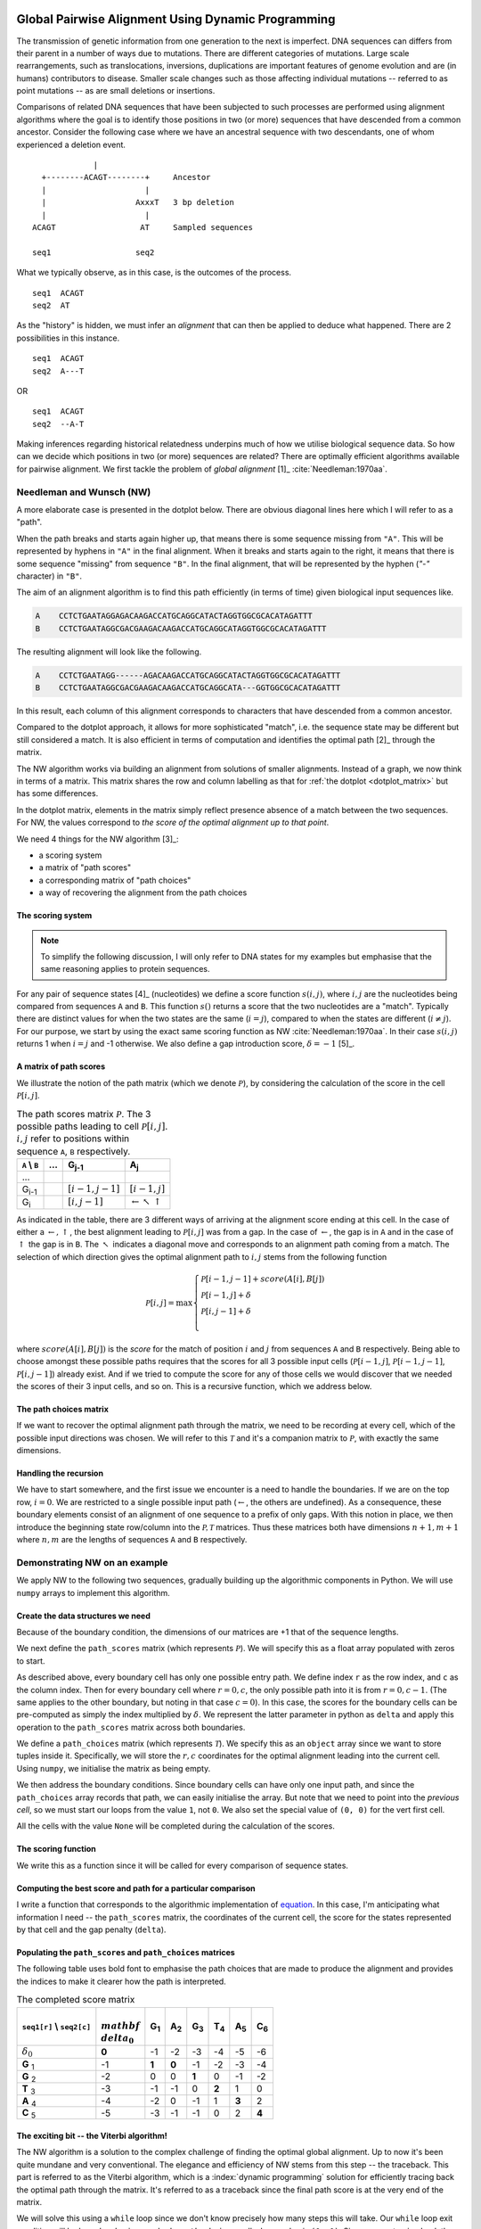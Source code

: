 Global Pairwise Alignment Using Dynamic Programming
===================================================

The transmission of genetic information from one generation to the next is imperfect. DNA sequences can differs from their parent in a number of ways due to mutations. There are different categories of mutations. Large scale rearrangements, such as translocations, inversions, duplications are important features of genome evolution and are (in humans) contributors to disease. Smaller scale changes such as those affecting individual mutations -- referred to as point mutations -- as are small deletions or insertions.

Comparisons of related DNA sequences that have been subjected to such processes are performed using alignment algorithms where the goal is to identify those positions in two (or more) sequences that have descended from a common ancestor. Consider the following case where we have an ancestral sequence with two descendants, one of whom experienced a deletion event.

::

                  |
       +--------ACAGT--------+     Ancestor
       |                     |
       |                   AxxxT   3 bp deletion
       |                     |
     ACAGT                  AT     Sampled sequences

     seq1                  seq2

What we typically observe, as in this case, is the outcomes of the process.

::

    seq1  ACAGT
    seq2  AT

As the "history" is hidden, we must infer an *alignment* that can then be applied to deduce what happened. There are 2 possibilities in this instance.

::

    seq1  ACAGT
    seq2  A---T

OR

::

    seq1  ACAGT
    seq2  --A-T

Making inferences regarding historical relatedness underpins much of how we utilise biological sequence data. So how can we decide which positions in two (or more) sequences are related? There are optimally efficient algorithms available for pairwise alignment. We first tackle the problem of *global alignment* [1]_ :cite:`Needleman:1970aa`.

.. margin::
  
    .. [1] Global here means aligning the entire sequences. This contrasts with a "local" alignment, which computes the best aligned segment for a pair of sequences. That is solved using another dynamic programming algorithm referred to as Smith-Waterman, which we don't address.

Needleman and Wunsch (NW)
-------------------------

A more elaborate case is presented in the dotplot below. There are obvious diagonal lines here which I will refer to as a "path".

.. jupyter-execute::
    :hide-code:

    from cogent3 import make_aligned_seqs

    aln = make_aligned_seqs(data=
    {'A': 'CCTCTGAATAGG------AGACAAGACCATGCAGGCATACTAGGTGGCGCACATAGATTT',
     'B': 'CCTCTGAATAGGCGACGAAGACAAGACCATGCAGGCATA---GGTGGCGCACATAGATTT'}, moltype="dna")
    fig = aln.degap().dotplot(name1="A", name2="B", window=9, threshold=9, title="")
    fig.layout.showlegend = False
    fig.show()

When the path breaks and starts again higher up, that means there is some sequence missing from ``"A"``. This will be represented by hyphens in ``"A"`` in the final alignment. When it breaks and starts again to the right, it means that there is some sequence "missing" from sequence ``"B"``. In the final alignment, that will be represented by the hyphen (`"-"` character) in ``"B"``.

The aim of an alignment algorithm is to find this path efficiently (in terms of time) given biological input sequences like.

.. code-block:: text

    A    CCTCTGAATAGGAGACAAGACCATGCAGGCATACTAGGTGGCGCACATAGATTT
    B    CCTCTGAATAGGCGACGAAGACAAGACCATGCAGGCATAGGTGGCGCACATAGATTT

The resulting alignment will look like the following.

.. code-block:: text

    A    CCTCTGAATAGG------AGACAAGACCATGCAGGCATACTAGGTGGCGCACATAGATTT
    B    CCTCTGAATAGGCGACGAAGACAAGACCATGCAGGCATA---GGTGGCGCACATAGATTT

In this result, each column of this alignment corresponds to characters that have descended from a common ancestor.

Compared to the dotplot approach, it allows for more sophisticated "match", i.e. the sequence state may be different but still considered a match. It is also efficient in terms of computation and identifies the optimal path [2]_ through the matrix.

.. margin::
  
    .. [2] The use of the word optimal in this case means given a specific model, which we will define. There can, however, be multiple solutions (paths) that are equal in terms of the alignment score. In this instance, there are multiple optimal solutions.

The NW algorithm works via building an alignment from solutions of smaller alignments. Instead of a graph, we now think in terms of a matrix. This matrix shares the row and column labelling as that for :ref:`the dotplot  <dotplot_matrix>` but has some differences.

In the dotplot matrix, elements in the matrix simply reflect presence absence of a match between the two sequences. For NW, the values correspond to *the score of the optimal alignment up to that point*.

We need 4 things for the NW algorithm  [3]_:

.. margin::
  
    .. [3] I'm presenting the algorithm of :cite:`Gotoh:1982aa`.

- a scoring system
- a matrix of "path scores"
- a corresponding matrix of "path choices"
- a way of recovering the alignment from the path choices

.. index::
    pair: indel; insertion deletion

The scoring system
^^^^^^^^^^^^^^^^^^

.. note:: To simplify the following discussion, I will only refer to DNA states for my examples but emphasise that the same reasoning applies to protein sequences.

For any pair of sequence states [4]_ (nucleotides) we define a score function :math:`s(i, j)`, where :math:`i, j` are the nucleotides being compared from sequences ``A`` and ``B``. This function :math:`s()` returns a score that the two nucleotides are a "match". Typically there are distinct values for when the two states are the same (:math:`i=j`), compared to when the states are different (:math:`i\neq j`). For our purpose, we start by using the exact same scoring function as NW :cite:`Needleman:1970aa`. In their case :math:`s(i, j)` returns 1 when :math:`i=j` and -1 otherwise. We also define a gap introduction score, :math:`\delta=-1` [5]_.

.. margin::
  
    .. [4] The word "state" refers to a single character in the corresponding biological alphabet. For instance, for DNA, the valid states are A, C, G and T.
    .. [5] This is a linear gap score, meaning that each additional gap character has the same score.

A matrix of path scores
^^^^^^^^^^^^^^^^^^^^^^^

We illustrate the notion of the path matrix (which we denote :math:`\mathcal{P}`), by considering the calculation of the score in the cell :math:`\mathcal{P}[i, j]`.

.. csv-table:: The path scores matrix :math:`\mathcal{P}`. The 3 possible paths leading to cell :math:`\mathcal{P}[i, j]`. :math:`i, j` refer to positions within sequence ``A``, ``B`` respectively.
    :name: path_table
    :header: ``A`` |backslash| ``B``, ..., G\ :sub:`j-1`,A\ :sub:`j`

    ..., , ,
    G\ :sub:`i-1`, ,":math:`[i-1,j-1]`",":math:`[i-1,j]`"
    G\ :sub:`i`, ,":math:`[i,j-1]`", ":math:`\leftarrow \nwarrow \uparrow`"

As indicated in the table, there are 3 different ways of arriving at the alignment score ending at this cell. In the case of either a :math:`\leftarrow, \uparrow`, the best alignment leading to :math:`\mathcal{P}[i, j]` was from a gap. In the case of :math:`\leftarrow`, the gap is in ``A`` and in the case of :math:`\uparrow` the gap is in ``B``. The :math:`\nwarrow` indicates a diagonal move and corresponds to an alignment path coming from a match. The selection of which direction gives the optimal alignment path to :math:`i, j` stems from the following function

.. math::
    :name: path_score

    \mathcal{P}[i, j] = \max
    \begin{cases}
    \mathcal{P}[i-1, j-1] + score(A[i], B[j])\\
    \mathcal{P}[i-1, j] + \delta\\
    \mathcal{P}[i, j-1] + \delta\\
    \end{cases}

where :math:`score(A[i], B[j])` is the *score* for the match of position :math:`i` and :math:`j` from sequences ``A`` and ``B`` respectively. Being able to choose amongst these possible paths requires that the scores for all 3 possible input cells (:math:`\mathcal{P}[i-1,j]`, :math:`\mathcal{P}[i-1,j-1]`, :math:`\mathcal{P}[i,j-1]`) already exist. And if we tried to compute the score for any of those cells we would discover that we needed the scores of their 3 input cells, and so on. This is a recursive function, which we address below.

The path choices matrix
^^^^^^^^^^^^^^^^^^^^^^^

If we want to recover the optimal alignment path through the matrix, we need to be recording at every cell, which of the possible input directions was chosen. We will refer to this :math:`\mathcal{T}` and it's a companion matrix to :math:`\mathcal{P}`, with exactly the same dimensions.

Handling the recursion
^^^^^^^^^^^^^^^^^^^^^^

We have to start somewhere, and the first issue we encounter is a need to handle the boundaries. If we are on the top row, :math:`i=0`. We are restricted to a single possible input path (:math:`\leftarrow`, the others are undefined). As a consequence, these boundary elements consist of an alignment of one sequence to a prefix of only gaps. With this notion in place, we then introduce the beginning state row/column into the :math:`\mathcal{P, T}` matrices. Thus these matrices both have dimensions :math:`n+1, m+1` where :math:`n, m` are the lengths of sequences ``A`` and ``B`` respectively.

Demonstrating NW on an example
------------------------------

We apply NW to the following two sequences, gradually building up the algorithmic components in Python. We will use ``numpy`` arrays to implement this algorithm.

.. jupyter-execute::

    seq1 = "GGTAC"
    seq2 = "GAGTAC"

Create the data structures we need
^^^^^^^^^^^^^^^^^^^^^^^^^^^^^^^^^^

Because of the boundary condition, the dimensions of our matrices are +1 that of the sequence lengths.

.. jupyter-execute::

    dim_r = len(seq1) + 1
    dim_c = len(seq2) + 1

We next define the ``path_scores`` matrix (which represents :math:`\mathcal{P}`). We will specify this as a float array populated with zeros to start.

.. jupyter-execute::

    import numpy

    path_scores = numpy.zeros((dim_r, dim_c), dtype=float)

As described above, every boundary cell has only one possible entry path. We define index ``r`` as the row index, and ``c`` as the column index. Then for every boundary cell where :math:`r=0, c`, the only possible path into it is from :math:`r=0, c-1`. (The same applies to the other boundary, but noting in that case :math:`c=0`). In this case, the scores for the boundary cells can be pre-computed as simply the index multiplied by :math:`\delta`. We represent the latter parameter in python as ``delta`` and apply this operation to the ``path_scores`` matrix across both boundaries.

.. jupyter-execute::

    delta = -1

    for r in range(dim_r):
        path_scores[r, 0] = delta * r

    for c in range(dim_c):
        path_scores[0, c] = delta * c

    path_scores

We define a ``path_choices`` matrix (which represents :math:`\mathcal{T}`). We specify this as an ``object`` array since we want to store tuples inside it. Specifically, we will store the :math:`r, c` coordinates for the optimal alignment leading into the current cell. Using ``numpy``, we initialise the matrix as being empty.

.. jupyter-execute::

    path_choices = numpy.empty((dim_r, dim_c), dtype=object)

We then address the boundary conditions. Since boundary cells can have only one input path, and since the ``path_choices`` array records that path, we can easily initialise the array. But note that we need to point into the *previous cell*, so we must start our loops from the value ``1``, not ``0``. We also set the special value of ``(0, 0)`` for the vert first cell.

.. jupyter-execute::

    path_choices[0, 0] = (0, 0)

    for r in range(1, dim_r):
        path_choices[r, 0] = (r - 1, 0)

    for c in range(1, dim_c):
        path_choices[0, c] = (0, c - 1)

    path_choices

All the cells with the value ``None`` will be completed during the calculation of the scores.

The scoring function
^^^^^^^^^^^^^^^^^^^^

We write this as a function since it will be called for every comparison of sequence states.

.. jupyter-execute::

    def score_match(a, b):
        if a == b:
            val = 1
        else:
            val = -1
        return val

    score_match("A", "C")

.. jupyter-execute::

    score_match("A", "A")

Computing the best score and path for a particular comparison
^^^^^^^^^^^^^^^^^^^^^^^^^^^^^^^^^^^^^^^^^^^^^^^^^^^^^^^^^^^^^

I write a function that corresponds to the algorithmic implementation of `equation <path_score>`_. In this case, I'm anticipating what information I need -- the ``path_scores`` matrix, the coordinates of the current cell, the score for the states represented by that cell and the gap penalty (``delta``).

.. jupyter-execute::

    def get_best_score_path(path_scores, r, c, score, delta):
        match_path = (r - 1, c - 1)
        match_score = path_scores[match_path] + score

        left_path = (r, c - 1)
        left_score = path_scores[left_path] + delta

        up_path = (r - 1, c)
        up_score = path_scores[up_path] + delta

        # call max on lists with [score, path coord]
        # This function will select based on score first, then break ties using
        # path coord

        best_score_path = max(
            [match_score, match_path], [left_score, left_path], [up_score, up_path]
        )

        return best_score_path

Populating the ``path_scores`` and ``path_choices`` matrices
^^^^^^^^^^^^^^^^^^^^^^^^^^^^^^^^^^^^^^^^^^^^^^^^^^^^^^^^^^^^

.. jupyter-execute::

    for r, base1 in enumerate(seq1, 1):
        for c, base2 in enumerate(seq2, 1):
            score = score_match(base1, base2)
            best_score, best_path = get_best_score_path(path_scores, r, c, score, delta)
            path_scores[r, c] = best_score
            path_choices[r, c] = best_path

    path_scores

The following table uses bold font to emphasise the path choices that are made to produce the alignment and provides the indices to make it clearer how the path is interpreted.

.. csv-table:: The completed score matrix
    :header: ``seq1[r]`` |backslash| ``seq2[c]``,:math:`\\mathbf \\delta_0`,G\ :sub:`1`,A\ :sub:`2`,G\ :sub:`3`,T\ :sub:`4`,A\ :sub:`5`,C\ :sub:`6`

    ":math:`\delta_0`",          "**0**",       "-1",       "-2",       "-3",       "-4",       "-5",       "-6"
    **G**  :sub:`1`,              "-1",    "**1**",    "**0**",       "-1",       "-2",       "-3",       "-4"
    **G**  :sub:`2`,             "-2",        "0",        "0",    "**1**",        "0",       "-1",       "-2"
    **T**  :sub:`3`,              "-3",       "-1",       "-1",        "0",    "**2**",        "1",        "0"
    **A**  :sub:`4`,              "-4",       "-2",        "0",       "-1",        "1",    "**3**",        "2"
    **C**  :sub:`5`,              "-5",       "-3",       "-1",       "-1",        "0",        "2",    "**4**"

.. jupyter-execute::

    path_choices

The exciting bit -- the Viterbi algorithm!
^^^^^^^^^^^^^^^^^^^^^^^^^^^^^^^^^^^^^^^^^^

The NW algorithm is a solution to the complex challenge of finding the optimal global alignment. Up to now it's been quite mundane and very conventional. The elegance and efficiency of NW stems from this step -- the traceback. This part is referred to as the Viterbi algorithm, which is a :index:`dynamic programming` solution for efficiently tracing back the optimal path through the matrix. It's referred to as a traceback since the final path score is at the very end of the matrix.

We will solve this using a ``while`` loop since we don't know precisely how many steps this will take. Our ``while`` loop exit condition will be based on having reached a ``path_choices`` cell whose value is ``(0, 0)``. Since we are tracing back the alignment, our initial coordinate for ``path_choices`` is the very last cell.

.. jupyter-execute::

    r = len(seq1)
    c = len(seq2)

We then define two lists which we will use to hold the aligned sequences as they are built.

.. jupyter-execute::

    aligned_1 = []
    aligned_2 = []

.. jupyter-execute::

    while (r, c) != (0, 0):
        # the next step backwards
        r_next, c_next = path_choices[r, c]
        base1 = "-" if r_next == r else seq1[r - 1]
        base2 = "-" if c_next == c else seq2[c - 1]
        aligned_1.append(base1)
        aligned_2.append(base2)

        r, c = r_next, c_next

So that didn't fail -- awesome! But our sequences are actually in reverse order (we did start at the end of the alignment after all). So to recover them in their correct orientation, we simply reverse the lists and transform them into a string.

.. jupyter-execute::

    aligned_1.reverse()
    aligned_1 = "".join(aligned_1)

    aligned_2.reverse()
    aligned_2 = "".join(aligned_2)

    print(f"seq1: {aligned_1}", f"seq2: {aligned_2}", sep="\n")

Aligning the sequences from the dotplot example
-----------------------------------------------

So how well does our algorithm go in aligning the sequences we used for the doplot example at the top? If you try it, you will likely see the following.

.. code-block:: text

    A: CCTCTGAATAGG--A-GA---CAAGACCATGCAGGCATACTAGGTGGCGCACATAGATTT
    B: CCTCTGAATAGGCGACGAAGACAAGACCATGCAGGCATA---GGTGGCGCACATAGATTT

This is not the same. The single large gap in ``A`` from the above has now been fragmented into multiple smaller gaps. This illustrates a limitation of the linear gap score. Examination of real biological sequences indicates that indels tend to affect multiple adjacent positions. For instance, in a protein coding gene indels sizes are products of 3. This has the effect of maintaining the reading frame. A more advanced indel (e.g. an affine gap) model is used to represent this property. We don't address that here aside from saying this is just one of the ways alignment algorithms have improved since the original NW publication.

Exercises
=========

#. Convert the above code into functions so that you can align any pair of sequences you like.

#. Write some tests of your functions to make sure they are working correctly. For instance, if you give two sequences that are completely different (e.g. "AAAA" and "TTTT"), what should you see? Does the algorithm generate that?

#. Modify the scoring function to be more tuned to DNA sequences. Specifically, allow transitions (changes between pyrimidines or between purines) to have a higher match score than transversions, but less than a perfect match.

------

.. rubric:: Citations

.. bibliography:: /references.bib
    :filter: docname in docnames
    :style: alpha

.. |backslash| replace:: \\

